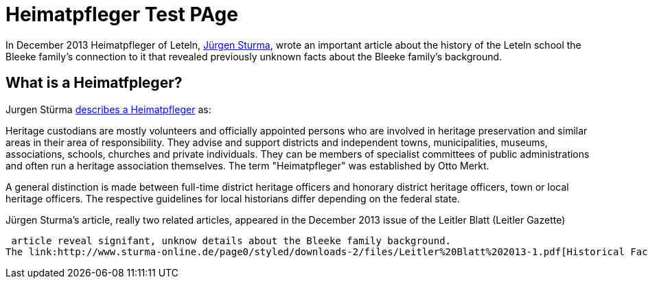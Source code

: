 = Heimatpfleger Test PAge

In December 2013 Heimatpfleger of Leteln, link:http://www.sturma-online.de[Jürgen Sturma], wrote an important article about the history of the
Leteln school the Bleeke family's connection to it that revealed previously unknown facts about the Bleeke family's background.

== What is a Heimatfpleger?

Jurgen Stürma link:http://www.sturma-online.de[describes a Heimatpfleger] as:

====
Heritage custodians are mostly volunteers and officially appointed persons who are involved in heritage
preservation and similar areas in their area of responsibility. They advise and support districts and
independent towns, municipalities, museums, associations, schools, churches and private individuals.
They can be members of specialist committees of public administrations and often run a heritage association
themselves. The term "Heimatpfleger" was established by Otto Merkt.

A general distinction is made between full-time district heritage officers and honorary district heritage
officers, town or local heritage officers. The respective guidelines for local historians differ depending
on the federal state.
====

Jürgen Sturma's article, really two related articles, appeared in the December 2013 issue of the Leitler Blatt (Leitler Gazette)

 article reveal signifant, unknow details about the Bleeke family background.
The link:http://www.sturma-online.de/page0/styled/downloads-2/files/Leitler%20Blatt%202013-1.pdf[Historical Facts about the Leteln School (Historisches über die Letelner Schule)]
